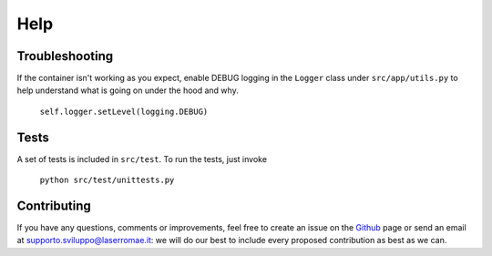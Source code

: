 Help
****

Troubleshooting
===============

If the container isn't working as you expect, enable DEBUG logging in the ``Logger`` class under ``src/app/utils.py`` to help understand what is going on under the hood and why.

	``self.logger.setLevel(logging.DEBUG)``

Tests
=====

A set of tests is included in ``src/test``. To run the tests, just invoke

	``python src/test/unittests.py``

Contributing
============

If you have any questions, comments or improvements, feel free to create an issue on the `Github <https://github.com/LaserRomae/googleauth-sidecar/>`_ page or send an email at supporto.sviluppo@laserromae.it: we will do our best to include every proposed contribution as best as we can.